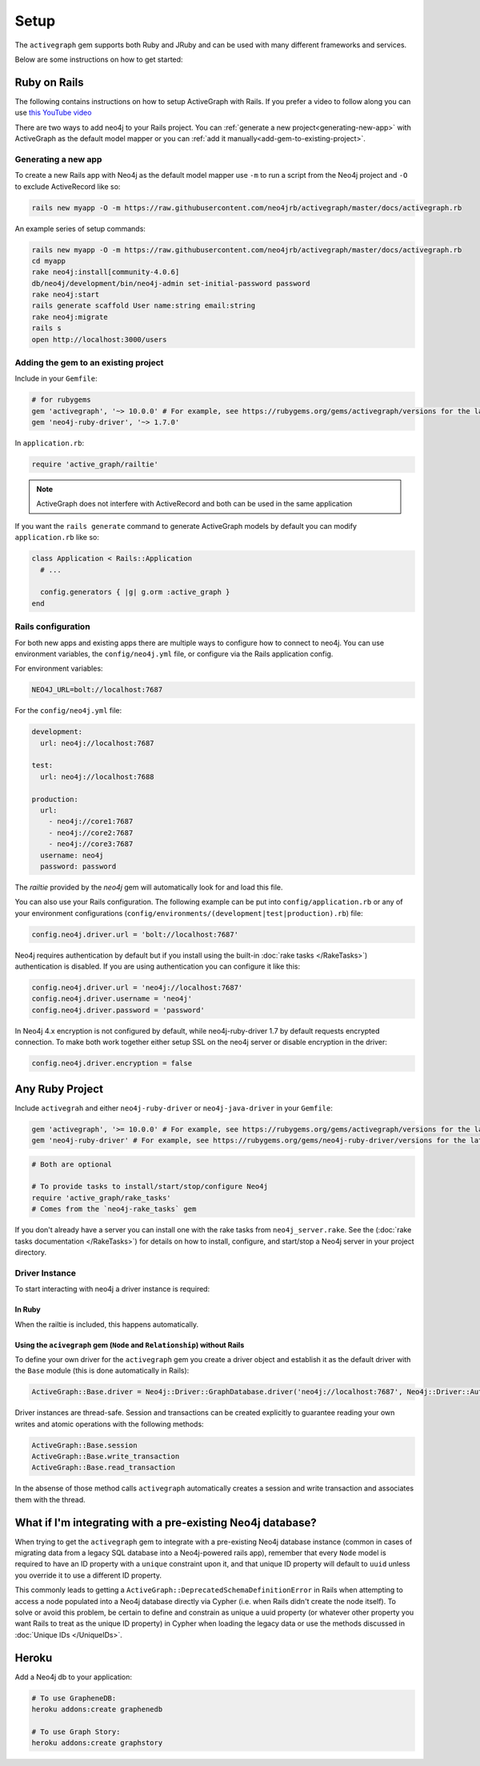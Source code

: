 Setup
===========

The ``activegraph`` gem supports both Ruby and JRuby and can be used with many different frameworks and services.

Below are some instructions on how to get started:

Ruby on Rails
~~~~~~~~~~~~~

The following contains instructions on how to setup ActiveGraph with Rails.
If you prefer a video to follow along you can use `this YouTube video <https://www.youtube.com/watch?v=bDjbqRL9HcM>`_

There are two ways to add neo4j to your Rails project.  You can :ref:`generate a new project<generating-new-app>` with ActiveGraph as the default model mapper or you can :ref:`add it manually<add-gem-to-existing-project>`.

.. _generating-new-app:

Generating a new app
^^^^^^^^^^^^^^^^^^^^

To create a new Rails app with Neo4j as the default model mapper use ``-m`` to run a script from the Neo4j project and ``-O`` to exclude ActiveRecord like so:

.. code-block:: bash

  rails new myapp -O -m https://raw.githubusercontent.com/neo4jrb/activegraph/master/docs/activegraph.rb

An example series of setup commands:

.. code-block:: bash

  rails new myapp -O -m https://raw.githubusercontent.com/neo4jrb/activegraph/master/docs/activegraph.rb
  cd myapp
  rake neo4j:install[community-4.0.6]
  db/neo4j/development/bin/neo4j-admin set-initial-password password
  rake neo4j:start
  rails generate scaffold User name:string email:string
  rake neo4j:migrate
  rails s
  open http://localhost:3000/users

.. seealso::

  .. raw:: html

    There is also a screencast available demonstrating how to set up a new Rails app:

    <iframe width="560" height="315" src="https://www.youtube.com/embed/n0P0pOP34Mw" frameborder="0" allowfullscreen></iframe>

.. _add-gem-to-existing-project:

Adding the gem to an existing project
^^^^^^^^^^^^^^^^^^^^^^^^^^^^^^^^^^^^^

Include in your ``Gemfile``:

.. code-block:: ruby

  # for rubygems
  gem 'activegraph', '~> 10.0.0' # For example, see https://rubygems.org/gems/activegraph/versions for the latest versions
  gem 'neo4j-ruby-driver', '~> 1.7.0'

In ``application.rb``:

.. code-block:: ruby

  require 'active_graph/railtie'

.. note::

  ActiveGraph does not interfere with ActiveRecord and both can be used in the same application

If you want the ``rails generate`` command to generate ActiveGraph models by default you can modify ``application.rb`` like so:

.. code-block:: ruby

  class Application < Rails::Application
    # ...

    config.generators { |g| g.orm :active_graph }
  end

Rails configuration
^^^^^^^^^^^^^^^^^^^

For both new apps and existing apps there are multiple ways to configure how to connect to neo4j.  You can use environment variables, the ``config/neo4j.yml`` file, or configure via the Rails application config.

For environment variables:

.. code-block:: bash

  NEO4J_URL=bolt://localhost:7687

For the ``config/neo4j.yml`` file:

.. code-block:: yaml

  development:
    url: neo4j://localhost:7687

  test:
    url: neo4j://localhost:7688

  production:
    url:
      - neo4j://core1:7687
      - neo4j://core2:7687
      - neo4j://core3:7687
    username: neo4j
    password: password


The `railtie` provided by the `neo4j` gem will automatically look for and load this file.

You can also use your Rails configuration.  The following example can be put into ``config/application.rb`` or any of your environment configurations (``config/environments/(development|test|production).rb``) file:

.. code-block:: ruby

  config.neo4j.driver.url = 'bolt://localhost:7687'

Neo4j requires authentication by default but if you install using the built-in :doc:`rake tasks </RakeTasks>`) authentication is disabled.  If you are using authentication you can configure it like this:

.. code-block:: ruby

  config.neo4j.driver.url = 'neo4j://localhost:7687'
  config.neo4j.driver.username = 'neo4j'
  config.neo4j.driver.password = 'password'

In Neo4j 4.x encryption is not configured by default, while neo4j-ruby-driver 1.7 by default requests encrypted connection. To make both work together either setup SSL on the neo4j server or disable encryption in the driver:

.. code-block:: ruby

  config.neo4j.driver.encryption = false


Any Ruby Project
~~~~~~~~~~~~~~~~

Include ``activegrah`` and either ``neo4j-ruby-driver`` or ``neo4j-java-driver`` in your ``Gemfile``:

.. code-block:: ruby

  gem 'activegraph', '>= 10.0.0' # For example, see https://rubygems.org/gems/activegraph/versions for the latest versions
  gem 'neo4j-ruby-driver' # For example, see https://rubygems.org/gems/neo4j-ruby-driver/versions for the latest versions

.. code-block:: ruby

  # Both are optional

  # To provide tasks to install/start/stop/configure Neo4j
  require 'active_graph/rake_tasks'
  # Comes from the `neo4j-rake_tasks` gem

If you don't already have a server you can install one with the rake tasks from ``neo4j_server.rake``.  See the (:doc:`rake tasks documentation </RakeTasks>`) for details on how to install, configure, and start/stop a Neo4j server in your project directory.

Driver Instance
^^^^^^^^^^^^^^^

To start interacting with neo4j a driver instance is required:

In Ruby
```````

When the railtie is included, this happens automatically.

Using the ``acivegraph`` gem (``Node`` and ``Relationship``) without Rails
``````````````````````````````````````````````````````````````````````````

To define your own driver for the ``activegraph`` gem you create a driver object and establish it as the
default driver with the ``Base`` module (this is done automatically in Rails):

.. code-block:: ruby

  ActiveGraph::Base.driver = Neo4j::Driver::GraphDatabase.driver('neo4j://localhost:7687', Neo4j::Driver::AuthTokens.basic('user','pass'), encryption: false)

Driver instances are thread-safe. Session and transactions can be created explicitly to guarantee reading your own
writes and atomic operations with the following methods:

.. code-block:: ruby

  ActiveGraph::Base.session
  ActiveGraph::Base.write_transaction
  ActiveGraph::Base.read_transaction

In the absense of those method calls ``activegraph`` automatically creates a session and write transaction and
associates them with the thread.

What if I'm integrating with a pre-existing Neo4j database?
~~~~~~~~~~~~~~~~~~~~~~~~~~~~~~~~~~~~~~~~~~~~~~~~~~~~~~~~~~~

When trying to get the ``activegraph`` gem to integrate with a pre-existing Neo4j database instance (common in cases of
migrating data from a legacy SQL database into a Neo4j-powered rails app), remember that every ``Node`` model is
required to have an ID property with a ``unique`` constraint upon it, and that unique ID property will default to
``uuid`` unless you override it to use a different ID property.

This commonly leads to getting a ``ActiveGraph::DeprecatedSchemaDefinitionError`` in Rails when attempting to access a
node populated into a Neo4j database directly via Cypher (i.e. when Rails didn't create the node itself). To solve or
avoid this problem, be certain to define and constrain as unique a uuid property (or whatever other property you want
Rails to treat as the unique ID property) in Cypher when loading the legacy data or use the methods discussed in
:doc:`Unique IDs </UniqueIDs>`.

Heroku
~~~~~~

Add a Neo4j db to your application:

.. code-block:: bash

  # To use GrapheneDB:
  heroku addons:create graphenedb

  # To use Graph Story:
  heroku addons:create graphstory

.. seealso::

  GrapheneDB
    https://devcenter.heroku.com/articles/graphenedb
    For plans: https://addons.heroku.com/graphenedb

  Graph Story
    https://devcenter.heroku.com/articles/graphstory
    For plans: https://addons.heroku.com/graphstory
